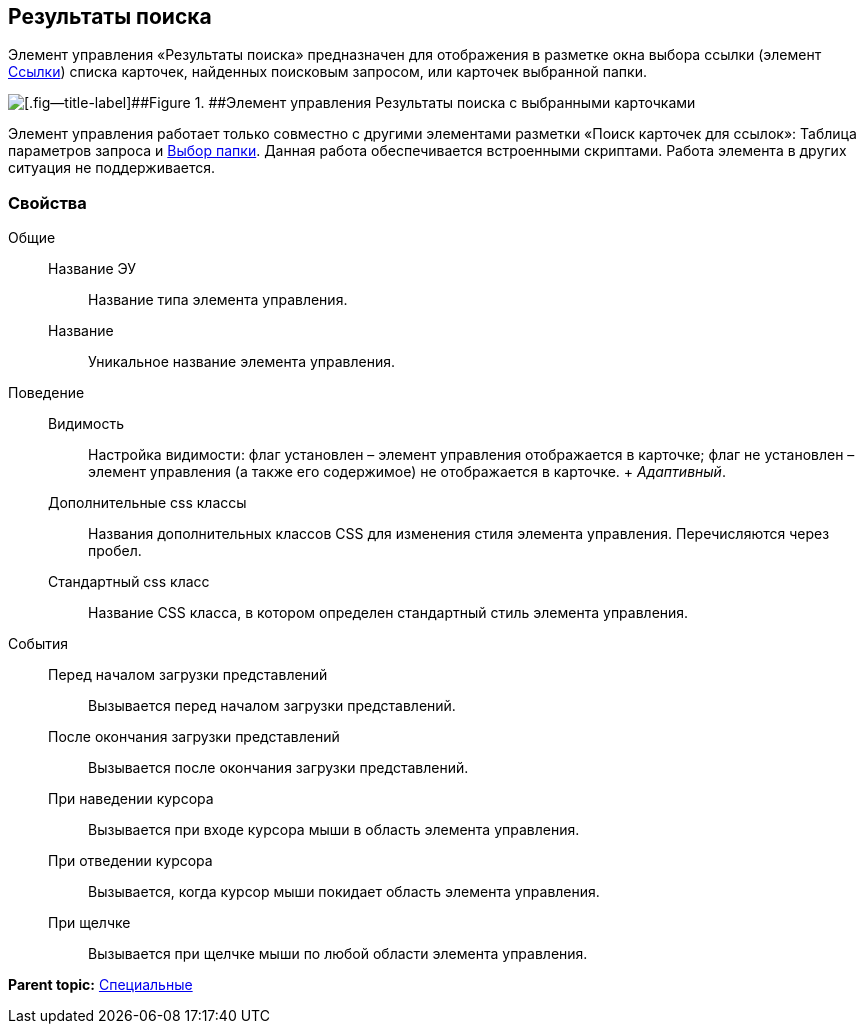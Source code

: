 
== Результаты поиска

Элемент управления «Результаты поиска» предназначен для отображения в разметке окна выбора ссылки (элемент xref:Control_links.adoc[Ссылки]) списка карточек, найденных поисковым запросом, или карточек выбранной папки.

image::searchingResults_withResult.png[[.fig--title-label]##Figure 1. ##Элемент управления Результаты поиска с выбранными карточками]

Элемент управления работает только совместно с другими элементами разметки «Поиск карточек для ссылок»: Таблица параметров запроса и xref:Control_folder.adoc[Выбор папки]. Данная работа обеспечивается встроенными скриптами. Работа элемента в других ситуация не поддерживается.

=== Свойства

Общие::
  Название ЭУ;;
    Название типа элемента управления.
  Название;;
    Уникальное название элемента управления.
Поведение::
  Видимость;;
    Настройка видимости: флаг установлен – элемент управления отображается в карточке; флаг не установлен – элемент управления (а также его содержимое) не отображается в карточке.
    +
    [.dfn .term]_Адаптивный_.
  Дополнительные css классы;;
    Названия дополнительных классов CSS для изменения стиля элемента управления. Перечисляются через пробел.
  Стандартный css класс;;
    Название CSS класса, в котором определен стандартный стиль элемента управления.

[[Control_SearchingResults__section_fj4_pjg_3qb]]
События::
  Перед началом загрузки представлений;;
    Вызывается перед началом загрузки представлений.
  После окончания загрузки представлений;;
    Вызывается после окончания загрузки представлений.
  При наведении курсора;;
    Вызывается при входе курсора мыши в область элемента управления.
  При отведении курсора;;
    Вызывается, когда курсор мыши покидает область элемента управления.
  При щелчке;;
    Вызывается при щелчке мыши по любой области элемента управления.

*Parent topic:* xref:SpecialControls.adoc[Специальные]
